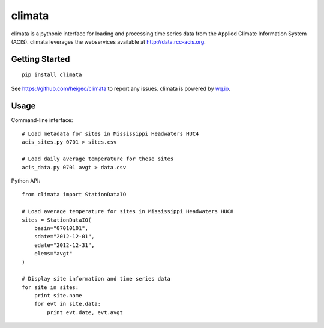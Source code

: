 climata
=======

climata is a pythonic interface for loading and processing time series data
from the Applied Climate Information System (ACIS).  climata leverages the
webservices available at http://data.rcc-acis.org.

Getting Started
---------------

::

    pip install climata

See https://github.com/heigeo/climata to report any issues.
climata is powered by `wq.io <http://wq.io/wq.io>`_.

Usage
-----
Command-line interface:

::

    # Load metadata for sites in Mississippi Headwaters HUC4
    acis_sites.py 0701 > sites.csv

    # Load daily average temperature for these sites
    acis_data.py 0701 avgt > data.csv


Python API:

::

    from climata import StationDataIO

    # Load average temperature for sites in Mississippi Headwaters HUC8
    sites = StationDataIO(
        basin="07010101",
        sdate="2012-12-01",
        edate="2012-12-31",
        elems="avgt"
    )

    # Display site information and time series data
    for site in sites:
        print site.name
        for evt in site.data:
            print evt.date, evt.avgt

